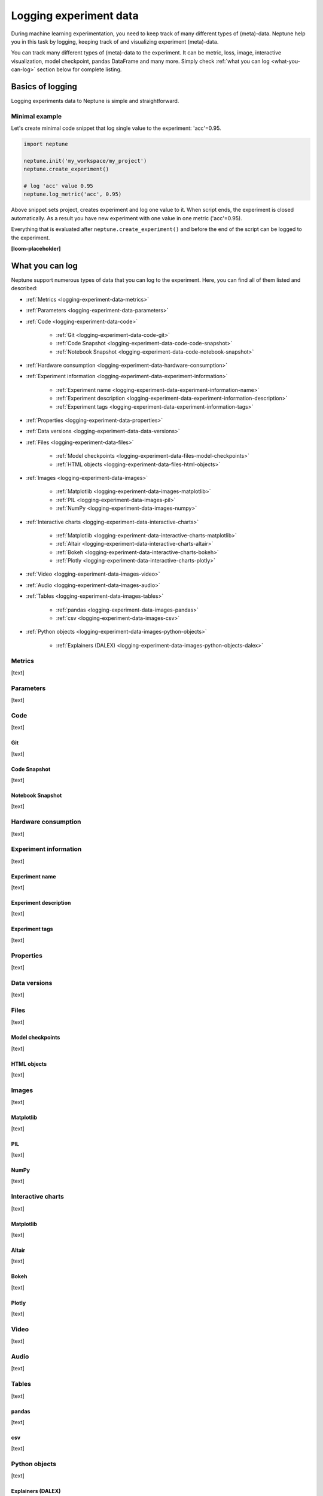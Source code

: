 .. _guides-logging-data-to-neptune:

Logging experiment data
=======================
During machine learning experimentation, you need to keep track of many different types of (meta)-data. Neptune help you in this task by logging, keeping track of and visualizing experiment (meta)-data.

You can track many different types of (meta)-data to the experiment. It can be metric, loss, image, interactive visualization, model checkpoint, pandas DataFrame and many more. Simply check :ref:`what you can log <what-you-can-log>` section below for complete listing.

Basics of logging
-----------------
Logging experiments data to Neptune is simple and straightforward.

Minimal example
^^^^^^^^^^^^^^^
Let's create minimal code snippet that log single value to the experiment: 'acc'=0.95.

.. code-block:: python3

    import neptune

    neptune.init('my_workspace/my_project')
    neptune.create_experiment()

    # log 'acc' value 0.95
    neptune.log_metric('acc', 0.95)

Above snippet sets project, creates experiment and log one value to it. When script ends, the experiment is closed automatically. As a result you have new experiment with one value in one metric ('acc'=0.95).

Everything that is evaluated after ``neptune.create_experiment()`` and before the end of the script can be logged to the experiment.

**[loom-placeholder]**

.. _what-you-can-log:

What you can log
----------------
Neptune support numerous types of data that you can log to the experiment. Here, you can find all of them listed and described:

* :ref:`Metrics <logging-experiment-data-metrics>`
* :ref:`Parameters <logging-experiment-data-parameters>`
* :ref:`Code <logging-experiment-data-code>`

    * :ref:`Git <logging-experiment-data-code-git>`
    * :ref:`Code Snapshot <logging-experiment-data-code-code-snapshot>`
    * :ref:`Notebook Snapshot <logging-experiment-data-code-notebook-snapshot>`

* :ref:`Hardware consumption <logging-experiment-data-hardware-consumption>`
* :ref:`Experiment information <logging-experiment-data-experiment-information>`

    * :ref:`Experiment name <logging-experiment-data-experiment-information-name>`
    * :ref:`Experiment description <logging-experiment-data-experiment-information-description>`
    * :ref:`Experiment tags <logging-experiment-data-experiment-information-tags>`

* :ref:`Properties <logging-experiment-data-properties>`
* :ref:`Data versions <logging-experiment-data-data-versions>`
* :ref:`Files <logging-experiment-data-files>`

    * :ref:`Model checkpoints <logging-experiment-data-files-model-checkpoints>`
    * :ref:`HTML objects <logging-experiment-data-files-html-objects>`

* :ref:`Images <logging-experiment-data-images>`

    * :ref:`Matplotlib <logging-experiment-data-images-matplotlib>`
    * :ref:`PIL <logging-experiment-data-images-pil>`
    * :ref:`NumPy <logging-experiment-data-images-numpy>`

* :ref:`Interactive charts <logging-experiment-data-interactive-charts>`

    * :ref:`Matplotlib <logging-experiment-data-interactive-charts-matplotlib>`
    * :ref:`Altair <logging-experiment-data-interactive-charts-altair>`
    * :ref:`Bokeh <logging-experiment-data-interactive-charts-bokeh>`
    * :ref:`Plotly <logging-experiment-data-interactive-charts-plotly>`

* :ref:`Video <logging-experiment-data-images-video>`
* :ref:`Audio <logging-experiment-data-images-audio>`
* :ref:`Tables <logging-experiment-data-images-tables>`

    * :ref:`pandas <logging-experiment-data-images-pandas>`
    * :ref:`csv <logging-experiment-data-images-csv>`

* :ref:`Python objects <logging-experiment-data-images-python-objects>`

    * :ref:`Explainers (DALEX) <logging-experiment-data-images-python-objects-dalex>`

.. _logging-experiment-data-metrics:

Metrics
^^^^^^^
[text]

.. _logging-experiment-data-parameters:

Parameters
^^^^^^^^^^
[text]

.. _logging-experiment-data-code:

Code
^^^^
[text]

.. _logging-experiment-data-code-git:

Git
"""
[text]

.. _logging-experiment-data-code-code-snapshot:

Code Snapshot
"""""""""""""
[text]

.. _logging-experiment-data-code-notebook-snapshot:

Notebook Snapshot
"""""""""""""""""
[text]

.. _logging-experiment-data-hardware-consumption:

Hardware consumption
^^^^^^^^^^^^^^^^^^^^
[text]

.. _logging-experiment-data-experiment-information:

Experiment information
^^^^^^^^^^^^^^^^^^^^^^
[text]

.. _logging-experiment-data-experiment-information-name:

Experiment name
"""""""""""""""
[text]

.. _logging-experiment-data-experiment-information-description:

Experiment description
""""""""""""""""""""""
[text]

.. _logging-experiment-data-experiment-information-tags:

Experiment tags
"""""""""""""""
[text]

.. _logging-experiment-data-properties:

Properties
^^^^^^^^^^
[text]

.. _logging-experiment-data-data-versions:

Data versions
^^^^^^^^^^^^^
[text]

.. _logging-experiment-data-files:

Files
^^^^^
[text]

.. _logging-experiment-data-files-model-checkpoints:

Model checkpoints
"""""""""""""""""
[text]

.. _logging-experiment-data-files-html-objects:

HTML objects
""""""""""""
[text]

.. _logging-experiment-data-images:

Images
^^^^^^
[text]

.. _logging-experiment-data-images-matplotlib:

Matplotlib
""""""""""
[text]

.. _logging-experiment-data-images-pil:

PIL
"""
[text]

.. _logging-experiment-data-images-numpy:

NumPy
"""""
[text]

.. _logging-experiment-data-interactive-charts:

Interactive charts
^^^^^^^^^^^^^^^^^^
[text]

.. _logging-experiment-data-interactive-charts-matplotlib:

Matplotlib
""""""""""
[text]

.. _logging-experiment-data-interactive-charts-altair:

Altair
""""""
[text]

.. _logging-experiment-data-interactive-charts-bokeh:

Bokeh
"""""
[text]

.. _logging-experiment-data-interactive-charts-plotly:

Plotly
""""""
[text]

.. _logging-experiment-data-images-video:

Video
^^^^^
[text]

.. _logging-experiment-data-images-audio:

Audio
^^^^^
[text]

.. _logging-experiment-data-images-tables:

Tables
^^^^^^
[text]

.. _logging-experiment-data-images-pandas:

pandas
""""""
[text]

.. _logging-experiment-data-images-csv:

csv
"""
[text]

.. _logging-experiment-data-images-python-objects:

Python objects
^^^^^^^^^^^^^^
[text]

.. _logging-experiment-data-images-python-objects-dalex:

Explainers (DALEX)
""""""""""""""""""













Logging with integrations
-------------------------
Besides logging using Neptune Python library, you can also use integrations that let you log relevant data with almost no code changes. Have a look at :ref:`Integrations page <integrations-index>` for more information or find your favourite library in one of the following categories:

- :ref:`Deep learning frameworks <integrations-deep-learning-frameworks>`
- :ref:`Machine learning frameworks <integrations-machine-learning-frameworks>`
- :ref:`Hyperparameter optimization libraries <integrations-hyperparameter-optimization-frameworks>`
- :ref:`Visualization libraries <integrations-visualization-tools>`
- :ref:`Experiment tracking frameworks <integrations-experiment-tracking-frameworks>`
- :ref:`Other integrations <integrations-other-integrations>`

**[loom-placeholder]**

Advanced
--------
Minimal example revisited
^^^^^^^^^^^^^^^^^^^^^^^^^
Let's create minimal code snippet that log single value to the experiment: 'acc'=0.96.

.. code-block:: python3

    import neptune

    neptune.init('my_workspace/my_project')
    exp = neptune.create_experiment()

    # log 'acc' value 0.96
    exp.log_metric('acc', 0.96)

``neptune.create_experiment()`` returns :class:`~neptune.experiments.Experiment` object, that allows you to pass it around your code base and perform logging from multiple Python files to the single experiment.

**[loom-placeholder]**

Troubleshooting
---------------
